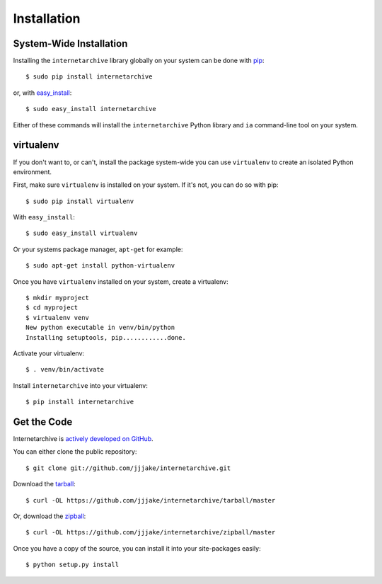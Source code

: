 .. _install:

Installation
============


System-Wide Installation
------------------------

Installing the ``internetarchive`` library globally on your system can be done with `pip <http://www.pip-installer.org/>`_::
    
    $ sudo pip install internetarchive

or, with `easy_install <http://pypi.python.org/pypi/setuptools>`_::

    $ sudo easy_install internetarchive

Either of these commands will install the ``internetarchive`` Python library and ``ia`` command-line tool on your system.


virtualenv
----------

If you don't want to, or can't, install the package system-wide you can use ``virtualenv`` to create an isolated Python environment.

First, make sure ``virtualenv`` is installed on your system. If it's not, you can do so with pip::

    $ sudo pip install virtualenv

With ``easy_install``::

    $ sudo easy_install virtualenv

Or your systems package manager, ``apt-get`` for example::

    $ sudo apt-get install python-virtualenv

Once you have ``virtualenv`` installed on your system, create a virtualenv::

    $ mkdir myproject
    $ cd myproject
    $ virtualenv venv
    New python executable in venv/bin/python
    Installing setuptools, pip............done.

Activate your virtualenv::

    $ . venv/bin/activate

Install ``internetarchive`` into your virtualenv::

    $ pip install internetarchive


Get the Code
------------

Internetarchive is `actively developed on GitHub <https://github.com/jjjake/internetarchive>`_.

You can either clone the public repository::

    $ git clone git://github.com/jjjake/internetarchive.git

Download the `tarball <https://github.com/jjjake/internetarchive/tarball/master>`_::

    $ curl -OL https://github.com/jjjake/internetarchive/tarball/master

Or, download the `zipball <https://github.com/jjjake/internetarchive/zipball/master>`_::

    $ curl -OL https://github.com/jjjake/internetarchive/zipball/master

Once you have a copy of the source, you can install it into your site-packages easily::

    $ python setup.py install
